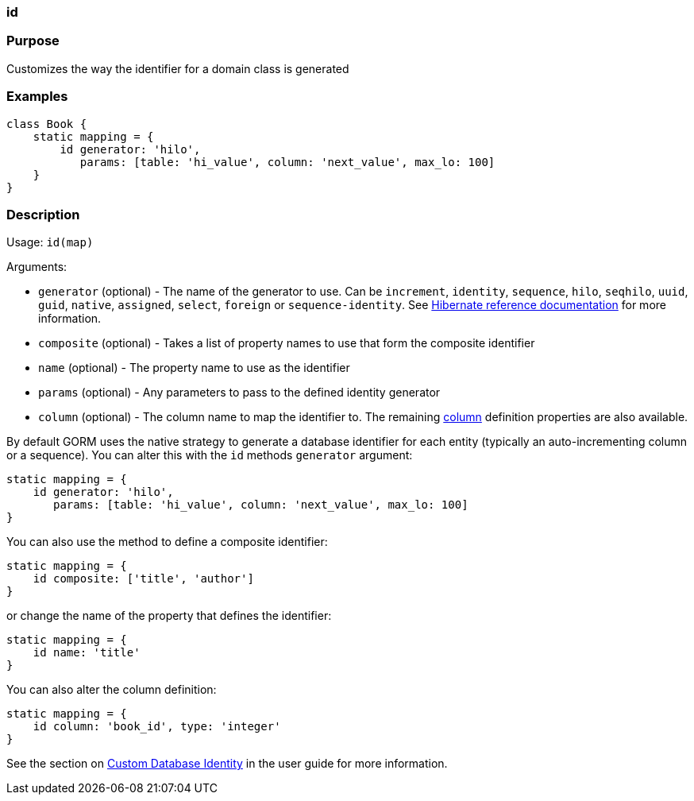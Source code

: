 
=== id



=== Purpose


Customizes the way the identifier for a domain class is generated


=== Examples


[source,java]
----
class Book {
    static mapping = {
        id generator: 'hilo',
           params: [table: 'hi_value', column: 'next_value', max_lo: 100]
    }
}
----


=== Description


Usage: `id(map)`

Arguments:

* `generator` (optional) - The name of the generator to use. Can be `increment`, `identity`, `sequence`, `hilo`, `seqhilo`, `uuid`, `guid`, `native`, `assigned`, `select`, `foreign` or `sequence-identity`. See http://docs.jboss.org/hibernate/core/3.6/reference/en-US/html/mapping.html#mapping-declaration-id-generator[Hibernate reference documentation] for more information.
* `composite` (optional) - Takes a list of property names to use that form the composite identifier
* `name` (optional) - The property name to use as the identifier
* `params` (optional) - Any parameters to pass to the defined identity generator
* `column` (optional) - The column name to map the identifier to. The remaining <<ref-database-mapping-column,column>> definition properties are also available.

By default GORM uses the native strategy to generate a database identifier for each entity (typically an auto-incrementing column or a sequence). You can alter this with the `id` methods `generator` argument:

[source,groovy]
----
static mapping = {
    id generator: 'hilo',
       params: [table: 'hi_value', column: 'next_value', max_lo: 100]
}
----

You can also use the method to define a composite identifier:

[source,groovy]
----
static mapping = {
    id composite: ['title', 'author']
}
----

or change the name of the property that defines the identifier:

[source,groovy]
----
static mapping = {
    id name: 'title'
}
----

You can also alter the column definition:

[source,groovy]
----
static mapping = {
    id column: 'book_id', type: 'integer'
}
----

See the section on <<identity,Custom Database Identity>> in the user guide for more information.
